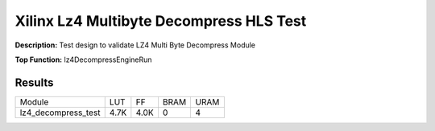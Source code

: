 Xilinx Lz4 Multibyte Decompress HLS Test
========================================

**Description:** Test design to validate LZ4 Multi Byte Decompress Module

**Top Function:** lz4DecompressEngineRun

Results
-------

======================== ========= ========= ===== ===== 
Module                   LUT       FF        BRAM  URAM 
lz4_decompress_test      4.7K      4.0K      0     4 
======================== ========= ========= ===== ===== 